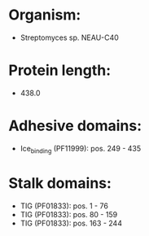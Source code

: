 * Organism:
- Streptomyces sp. NEAU-C40
* Protein length:
- 438.0
* Adhesive domains:
- Ice_binding (PF11999): pos. 249 - 435
* Stalk domains:
- TIG (PF01833): pos. 1 - 76
- TIG (PF01833): pos. 80 - 159
- TIG (PF01833): pos. 163 - 244

